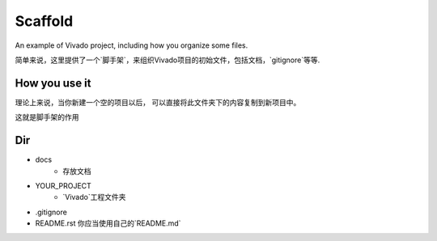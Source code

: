 Scaffold
#############

An example of Vivado project, including how you organize some files.

简单来说，这里提供了一个`脚手架`，来组织Vivado项目的初始文件，包括文档，`gitignore`等等.

How you use it
================

理论上来说，当你新建一个空的项目以后，
可以直接将此文件夹下的内容复制到新项目中。

这就是脚手架的作用

Dir
==============

- docs
    - 存放文档
- YOUR_PROJECT
    - `Vivado`工程文件夹
- .gitignore
- README.rst 你应当使用自己的`README.md`


